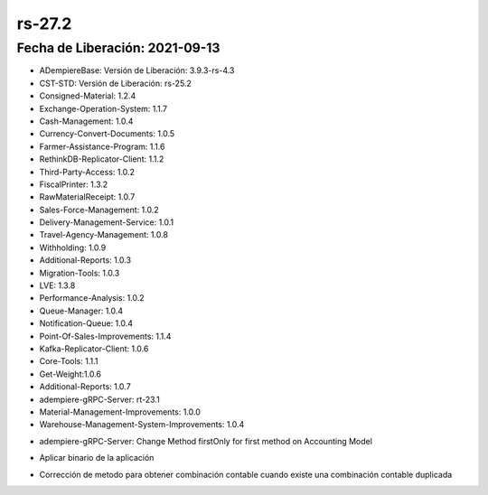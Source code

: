 .. _documento/versión-27-2:

**rs-27.2**
===========

**Fecha de Liberación:** 2021-09-13
-----------------------------------

.. data:: Soporte a Versiones:

- ADempiereBase: Versión de Liberación: 3.9.3-rs-4.3
- CST-STD: Versión de Liberación: rs-25.2
- Consigned-Material: 1.2.4
- Exchange-Operation-System: 1.1.7
- Cash-Management: 1.0.4
- Currency-Convert-Documents: 1.0.5
- Farmer-Assistance-Program: 1.1.6
- RethinkDB-Replicator-Client: 1.1.2
- Third-Party-Access: 1.0.2
- FiscalPrinter: 1.3.2
- RawMaterialReceipt: 1.0.7
- Sales-Force-Management: 1.0.2
- Delivery-Management-Service: 1.0.1
- Travel-Agency-Management: 1.0.8
- Withholding: 1.0.9
- Additional-Reports: 1.0.3
- Migration-Tools: 1.0.3
- LVE: 1.3.8
- Performance-Analysis: 1.0.2
- Queue-Manager: 1.0.4
- Notification-Queue: 1.0.4
- Point-Of-Sales-Improvements: 1.1.4
- Kafka-Replicator-Client: 1.0.6
- Core-Tools: 1.1.1
- Get-Weight:1.0.6
- Additional-Reports: 1.0.7
- adempiere-gRPC-Server: rt-23.1
- Material-Management-Improvements: 1.0.0
- Warehouse-Management-System-Improvements: 1.0.4

.. data:: Detalle Técnico:

- adempiere-gRPC-Server: Change Method firstOnly for first method on Accounting Model


.. data:: Requerimientos:

- Aplicar binario de la aplicación

.. data:: Correcciones

- Corrección de metodo para obtener combinación contable cuando existe una combinación contable duplicada

